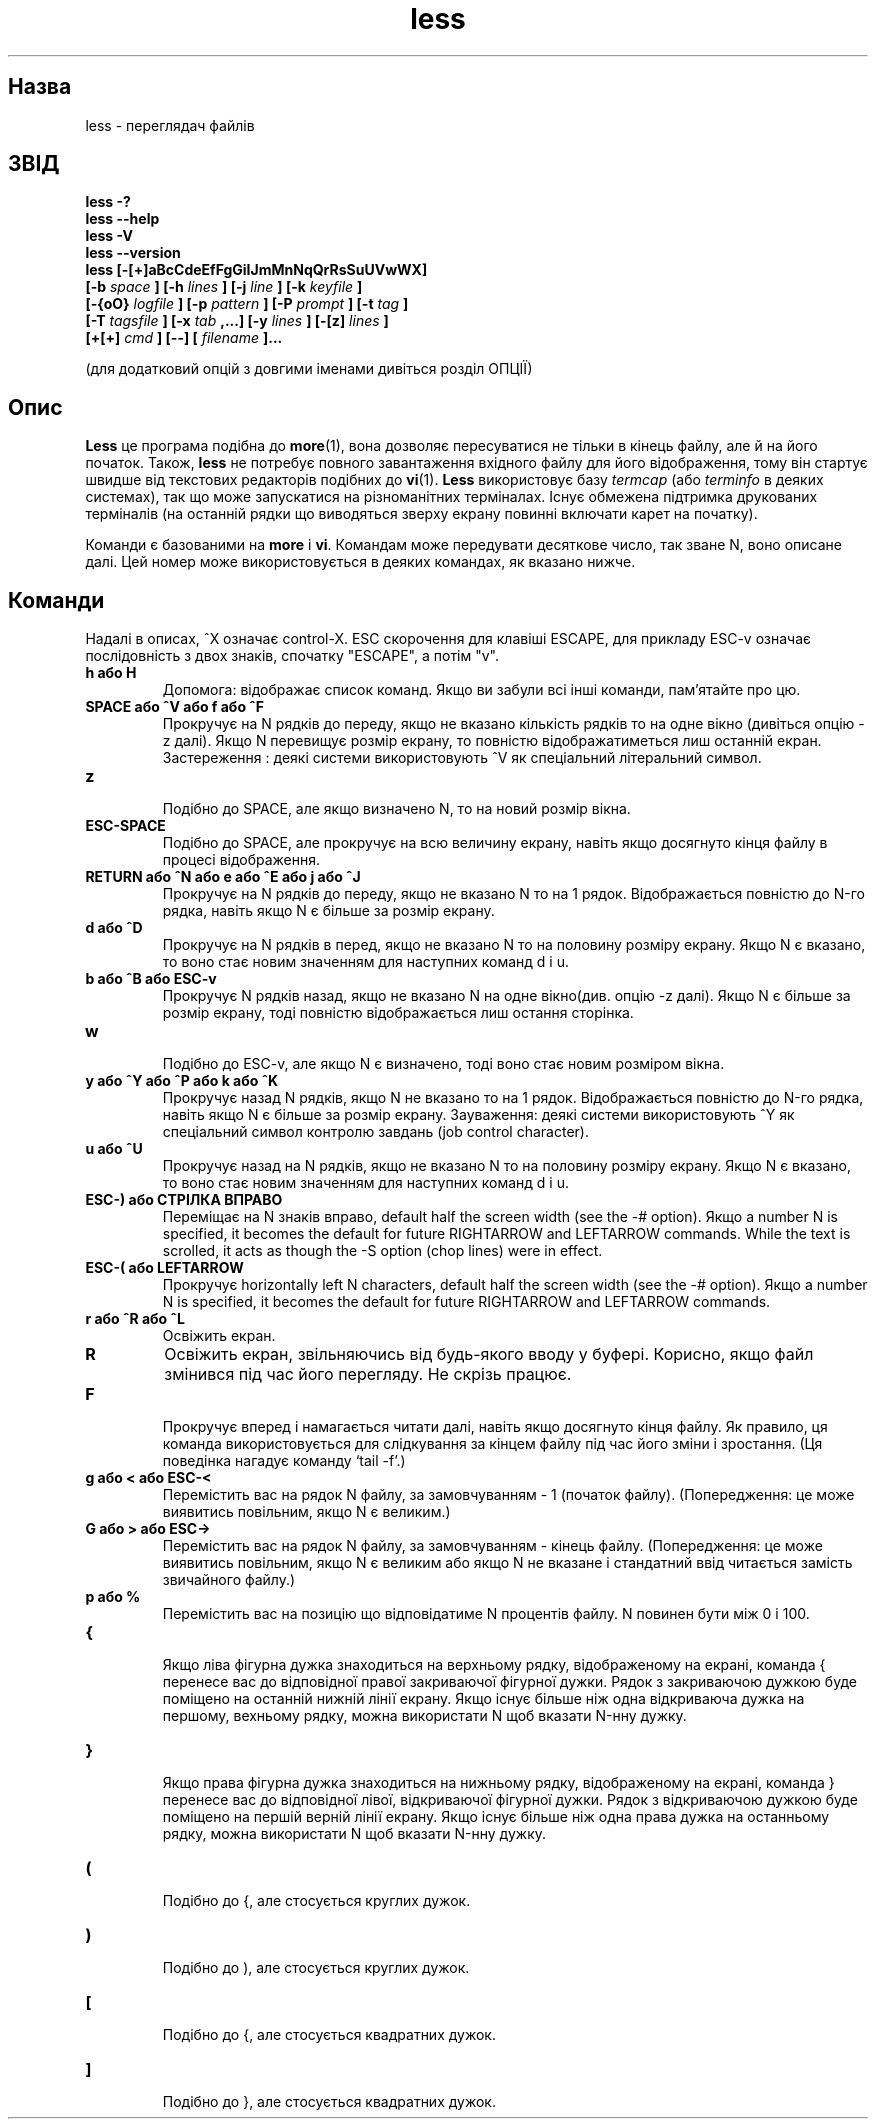 ." © 2005-2007 DLOU, GNU FDL
." URL: <http://docs.linux.org.ua/index.php/Man_Contents>
." Supported by <docs@linux.org.ua>
."
." Permission is granted to copy, distribute and/or modify this document
." under the terms of the GNU Free Documentation License, Version 1.2
." or any later version published by the Free Software Foundation;
." with no Invariant Sections, no Front-Cover Texts, and no Back-Cover Texts.
." 
." A copy of the license is included  as a file called COPYING in the
." main directory of the man-pages-* source package.
."
." This manpage has been automatically generated by wiki2man.py
." This tool can be found at: <http://wiki2man.sourceforge.net>
." Please send any bug reports, improvements, comments, patches, etc. to
." E-mail: <wiki2man-develop@lists.sourceforge.net>.

.TH "less" "1" "2007-10-27-16:31" "© 2005-2007 DLOU, GNU FDL" "2007-10-27-16:31"

." .\"TRANSLATE Serhiy O. RESHETNYUK <reshtnk7@linuxmail.org> 

." .TH LESS 1 "Version 374: 19 Feb 2002" 

.SH " Назва "
.PP
less \- переглядач файлів

." "opposite of more" є жартом, а не описом програми :) 

.SH " ЗВІД "
.PP
\fBless \-?\fR 
.br
 \fBless \-\-help\fR 
.br
 \fBless \-V\fR 
.br
 \fBless \-\-version\fR 
.br
 \fBless [\-[+]aBcCdeEfFgGiIJmMnNqQrRsSuUVwWX]\fR 
.br
 \fB     [\-b \fR \fIspace\fR \fB] [\-h \fR \fIlines\fR \fB] [\-j \fR \fIline\fR \fB] [\-k \fR \fIkeyfile\fR \fB]\fR 
.br
 \fB     [\-{oO} \fR \fIlogfile\fR \fB] [\-p \fR \fIpattern\fR \fB] [\-P \fR \fIprompt\fR \fB] [\-t \fR \fItag\fR \fB]\fR 
.br
 \fB     [\-T \fR \fItagsfile\fR \fB] [\-x \fR \fItab\fR \fB,...] [\-y \fR \fIlines\fR \fB] [\-[z] \fR \fIlines\fR \fB]\fR 
.br
 \fB     [+[+]\fR \fIcmd\fR \fB] [\-\-] [\fR \fIfilename\fR \fB]...\fR 

(для додатковий опцій з довгими іменами дивіться розділ ОПЦІЇ)

.SH " Опис "
.PP
\fBLess\fR це програма подібна до \fBmore\fR(1), вона дозволяє пересуватися не тільки в кінець файлу, але й на його початок. Також, \fBless\fR не потребує повного завантаження вхідного файлу для його відображення, тому він стартує швидше від текстових редакторів подібних до \fBvi\fR(1). \fBLess\fR використовує базу \fItermcap\fR (або \fIterminfo\fR в деяких системах), так що може запускатися на різноманітних терміналах. Існує обмежена підтримка друкованих терміналів (на останній рядки що виводяться зверху екрану повинні включати карет на початку).

Команди є базованими на \fBmore\fR і \fBvi\fR. Командам може передувати десяткове число, так зване N, воно описане далі. Цей номер може використовується в деяких командах, як вказано нижче.

.SH " Команди "
.PP
Надалі в описах, ^X означає control\-X. ESC скорочення для клавіші ESCAPE,  для прикладу ESC\-v означає послідовність з двох знаків, спочатку "ESCAPE", а потім "v". 

.TP
.B h або H
 Допомога: відображає список команд. Якщо ви забули всі інші команди, пам'ятайте про цю. 

.TP
.B SPACE або ^V або f або ^F
 Прокручує на N рядків до переду, якщо не вказано кількість рядків то на одне вікно (дивіться опцію \-z далі). Якщо N перевищує розмір екрану, то повністю відображатиметься лиш останній екран. Застереження : деякі системи використовують ^V як спеціальний літеральний символ. 

.TP
.B z
 Подібно до SPACE, але якщо визначено N, то на новий розмір вікна. 

.TP
.B ESC\-SPACE
 Подібно до SPACE, але прокручує на всю величину екрану, навіть якщо досягнуто кінця файлу в процесі відображення. 

.TP
.B RETURN або ^N або e або ^E або j або ^J
 Прокручує на N рядків до переду, якщо не вказано N то на 1 рядок. Відображається повністю до N\-го рядка, навіть якщо N є більше за розмір екрану. 

.TP
.B d або ^D
 Прокручує на N рядків в перед, якщо не вказано N то на половину розміру екрану. Якщо N є вказано, то воно стає новим значенням для наступних команд  d і u. 

.TP
.B b або ^B або ESC\-v
 Прокручує N рядків назад, якщо не вказано N на одне вікно(див. опцію \-z далі). Якщо N є більше за розмір екранy,  тоді повністю відображається лиш остання сторінка. 

.TP
.B w
 Подібно до ESC\-v, але якщо  N є визначено, тоді воно стає новим розміром вікна. 

.TP
.B y або ^Y або ^P або k або ^K
 Прокручує назад N рядків, якщо N не вказано то на 1 рядок. Відображається повністю до N\-го рядка, навіть якщо N є більше за розмір екрану. Зауваження: деякі системи використовують ^Y як спеціальний символ контролю  завдань (job control character). 

.TP
.B u або ^U
 Прокручує назад на N рядків, якщо не вказано N то на половину розміру екрану. Якщо N є вказано, то воно стає новим значенням для наступних команд d і u. 

.TP
.B ESC\-) або СТРІЛКА ВПРАВО
 Переміщає на N знаків вправо, default half the screen width (see the \-# option). Якщо a number N is specified, it becomes the default for future RIGHTARROW and LEFTARROW commands. While the text is scrolled, it acts as though the \-S option (chop lines) were in effect. 

.TP
.B ESC\-( або LEFTARROW
 Прокручує horizontally left N characters, default half the screen width (see the \-# option). Якщо a number N is specified, it becomes the default for future RIGHTARROW and LEFTARROW commands. 

.TP
.B r або ^R або ^L
 Освіжить екран.

.TP
.B R
Освіжить  екран,  звільняючись  від  будь\-якого  вводу у буфері. Корисно, якщо файл змінився під час його  перегляду.  Не  скрізь працює.

.TP
.B F
 Прокручує   вперед   і  намагається  читати  далі,  навіть  якщо досягнуто кінця файлу. Як правило, ця  команда  використовується для  слідкування за кінцем файлу під час його зміни і зростання. (Ця поведінка нагадує команду `tail \-f'.)

.TP
.B g або < або ESC\-<
 Перемістить вас на рядок N файлу, за замовчуванням \- 1  (початок файлу).  (Попередження:  це  може  виявитись повільним, якщо N є              великим.)

.TP
.B G або > або ESC\->
 Перемістить вас на рядок N  файлу,  за  замовчуванням  \-  кінець файлу.  (Попередження:  це  може  виявитись  повільним, якщо N є великим або якщо  N  не  вказане  і  стандатний  ввід  читається            замість звичайного файлу.)

.TP
.B p або %
 Перемістить вас на позицію що відповідатиме N процентів файлу. N повинен бути між 0 і 100.

.TP
.B {
 Якщо  ліва  фігурна  дужка  знаходиться  на   верхньому   рядку,  відображеному  на  екрані, команда { перенесе вас до відповідної правої закриваючої фігурної дужки. Рядок  з  закриваючою  дужкою буде поміщено на останній нижній лінії екрану. Якщо існує більше ніж одна відкриваюча дужка на  першому,  вехньому  рядку,  можна використати N щоб вказати N\-нну дужку.

.TP
.B }
 Якщо   права   фігурна  дужка  знаходиться  на  нижньому  рядку, відображеному на екрані, команда } перенесе вас  до  відповідної лівої, відкриваючої фігурної дужки. Рядок з відкриваючою дужкою буде поміщено на першій верній лінії екрану. Якщо  існує  більше ніж  одна  права  дужка на останньому рядку, можна використати N щоб вказати N\-нну дужку.

.TP
.B (
 Подібно до {, але стосується круглих дужок.

.TP
.B )
 Подібно до ), але стосується круглих дужок.

.TP
.B [
 Подібно до {, але стосується квадратних дужок.

.TP
.B ]
 Подібно до }, але стосується квадратних дужок.

